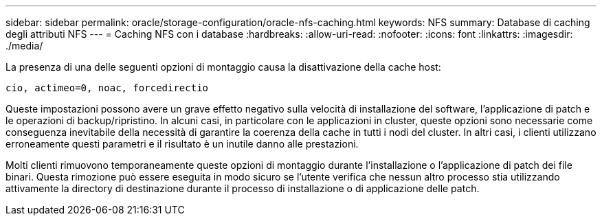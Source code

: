 ---
sidebar: sidebar 
permalink: oracle/storage-configuration/oracle-nfs-caching.html 
keywords: NFS 
summary: Database di caching degli attributi NFS 
---
= Caching NFS con i database
:hardbreaks:
:allow-uri-read: 
:nofooter: 
:icons: font
:linkattrs: 
:imagesdir: ./media/


[role="lead"]
La presenza di una delle seguenti opzioni di montaggio causa la disattivazione della cache host:

....
cio, actimeo=0, noac, forcedirectio
....
Queste impostazioni possono avere un grave effetto negativo sulla velocità di installazione del software, l'applicazione di patch e le operazioni di backup/ripristino. In alcuni casi, in particolare con le applicazioni in cluster, queste opzioni sono necessarie come conseguenza inevitabile della necessità di garantire la coerenza della cache in tutti i nodi del cluster. In altri casi, i clienti utilizzano erroneamente questi parametri e il risultato è un inutile danno alle prestazioni.

Molti clienti rimuovono temporaneamente queste opzioni di montaggio durante l'installazione o l'applicazione di patch dei file binari. Questa rimozione può essere eseguita in modo sicuro se l'utente verifica che nessun altro processo stia utilizzando attivamente la directory di destinazione durante il processo di installazione o di applicazione delle patch.
